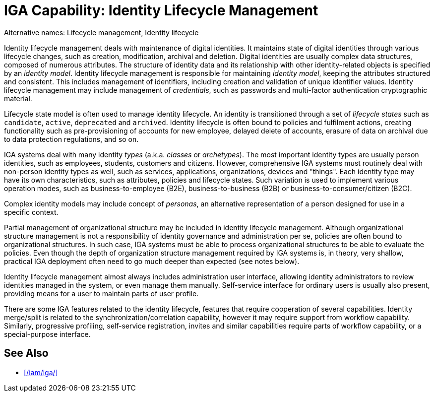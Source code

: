 = IGA Capability: Identity Lifecycle Management
:page-nav-title: Identity Lifecycle Management
:page-display-order: 100
:page-keywords: [ 'IGA' ]
:page-upkeep-status: green
:page-visibility: hidden

Alternative names: Lifecycle management, Identity lifecycle

Identity lifecycle management deals with maintenance of digital identities.
It maintains state of digital identities through various lifecycle changes, such as creation, modification, archival and deletion.
Digital identities are usually complex data structures, composed of numerous attributes.
The structure of identity data and its relationship with other identity-related objects is specified by an _identity model_.
Identity lifecycle management is responsible for maintaining _identity model_, keeping the attributes structured and consistent.
This includes management of identifiers, including creation and validation of unique identifier values.
Identity lifecycle management may include management of _credentials_, such as passwords and multi-factor authentication cryptographic material.

Lifecycle state model is often used to manage identity lifecycle.
An identity is transitioned through a set of _lifecycle states_ such as `candidate`, `active`, `deprecated` and `archived`.
Identity lifecycle is often bound to policies and fulfilment actions, creating functionality such as pre-provisioning of accounts for new employee, delayed delete of accounts, erasure of data on archival due to data protection regulations, and so on.

IGA systems deal with many identity _types_ (a.k.a. _classes_ or _archetypes_).
The most important identity types are usually person identities, such as employees, students, customers and citizens.
However, comprehensive IGA systems must routinely deal with non-person identity types as well, such as services, applications, organizations, devices and "things".
Each identity type may have its own characteristics, such as attributes, policies and lifecycle states.
Such variation is used to implement various operation modes, such as business-to-employee (B2E), business-to-business (B2B) or business-to-consumer/citizen (B2C).

Complex identity models may include concept of _personas_, an alternative representation of a person designed for use in a specific context.

Partial management of organizational structure may be included in identity lifecycle management.
Although organizational structure management is not a responsibility of identity governance and administration per se, policies are often bound to organizational structures.
In such case, IGA systems must be able to process organizational structures to be able to evaluate the policies.
Even though the depth of organization structure management required by IGA systems is, in theory, very shallow, practical IGA deployment often need to go much deeper than expected (see notes below).

Identity lifecycle management almost always includes administration user interface, allowing identity administrators to review identities managed in the system, or even manage them manually.
Self-service interface for ordinary users is usually also present, providing means for a user to maintain parts of user profile.

There are some IGA features related to the identity lifecycle, features that require cooperation of several capabilities.
Identity merge/split is related to the synchronization/correlation capability, however it may require support from workflow capability.
Similarly, progressive profiling, self-service registration, invites and similar capabilities require parts of workflow capability, or a special-purpose interface.

== See Also

* xref:/iam/iga/[]

